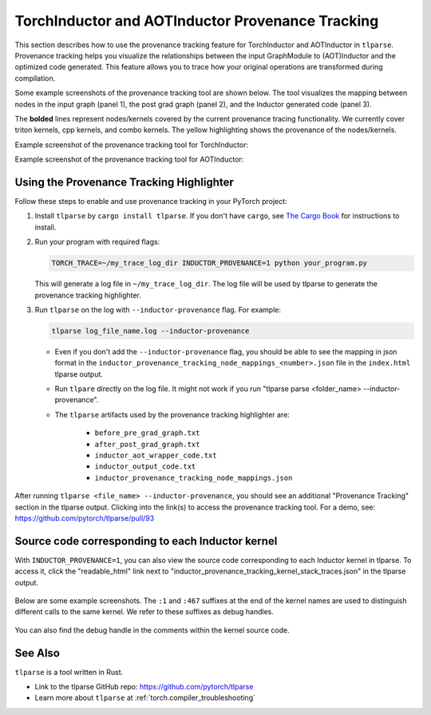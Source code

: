 .. _torchinductor-provenance:

TorchInductor and AOTInductor Provenance Tracking
=================================================

This section describes how to use the provenance tracking feature for TorchInductor and AOTInductor in ``tlparse``.
Provenance tracking helps you visualize the relationships between the input GraphModule to (AOT)Inductor and the optimized code generated. This feature allows you to trace how your original operations are transformed during compilation.

Some example screenshots of the provenance tracking tool are shown below.
The tool visualizes the mapping between nodes in the input graph (panel 1), the post grad graph (panel 2), and the Inductor generated code (panel 3).

The **bolded** lines represent nodes/kernels covered by the current provenance tracing functionality.
We currently cover triton kernels, cpp kernels, and combo kernels.
The yellow highlighting shows the provenance of the nodes/kernels.


Example screenshot of the provenance tracking tool for TorchInductor:
 .. image:: _static/img/inductor_provenance/provenance_jit_inductor.png

Example screenshot of the provenance tracking tool for AOTInductor:
 .. image:: _static/img/inductor_provenance/provenance_aot_inductor.png


Using the Provenance Tracking Highlighter
~~~~~~~~~~~~~~~~~~~~~~~~~~~~~~~~~~~~~~~~~~~~

Follow these steps to enable and use provenance tracking in your PyTorch project:

1. Install ``tlparse`` by ``cargo install tlparse``. If you don't have ``cargo``, see `The Cargo Book <https://doc.rust-lang.org/cargo/getting-started/installation.html>`__ for instructions to install.
2. Run your program with required flags:

   .. code-block:: bash

     TORCH_TRACE=~/my_trace_log_dir INDUCTOR_PROVENANCE=1 python your_program.py

   This will generate a log file in ``~/my_trace_log_dir``. The log file will be used by tlparse to generate the provenance tracking highlighter.
3. Run ``tlparse`` on the log with ``--inductor-provenance`` flag. For example:

   .. code-block:: bash

      tlparse log_file_name.log --inductor-provenance

   - Even if you don't add the ``--inductor-provenance`` flag, you should be able to see the mapping in json format in the ``inductor_provenance_tracking_node_mappings_<number>.json`` file in the ``index.html`` tlparse output.
   - Run ``tlpare`` directly on the log file. It might not work if you run "tlparse parse <folder_name>  --inductor-provenance".
   - The ``tlparse`` artifacts used by the provenance tracking highlighter are:

      * ``before_pre_grad_graph.txt``
      * ``after_post_grad_graph.txt``
      * ``inductor_aot_wrapper_code.txt``
      * ``inductor_output_code.txt``
      * ``inductor_provenance_tracking_node_mappings.json``

After running ``tlparse <file_name> --inductor-provenance``, you should see an additional "Provenance Tracking" section in the tlparse output. Clicking into the link(s) to access the provenance tracking tool.
For a demo, see: https://github.com/pytorch/tlparse/pull/93

 .. image:: _static/img/inductor_provenance/index.png


Source code corresponding to each Inductor kernel
~~~~~~~~~~~~~~~~~~~~~~~~~~~~~~~~~~~~~~~~~~~~~~~~~~~~~

With ``INDUCTOR_PROVENANCE=1``, you can also view the source code corresponding to each Inductor kernel in tlparse. To access it, click the "readable_html" link next to "inductor_provenance_tracking_kernel_stack_traces.json" in the tlparse output.

 .. image:: _static/img/inductor_provenance/index_2.png


Below are some example screenshots. The ``:1`` and ``:467`` suffixes at the end of the kernel names are used to distinguish different calls to the same kernel. We refer to these suffixes as debug handles.

 .. image:: _static/img/inductor_provenance/kernel_source_1.png
 .. image:: _static/img/inductor_provenance/kernel_source_2.png

You can also find the debug handle in the comments within the kernel source code.

 .. image:: _static/img/inductor_provenance/kernel_source_3.png


See Also
~~~~~~~~~~~~~~~~~~~~~~~~~~~~~~

``tlparse`` is a tool written in Rust.

- Link to the tlparse GitHub repo: https://github.com/pytorch/tlparse
- Learn more about ``tlparse`` at :ref:`torch.compiler_troubleshooting`
